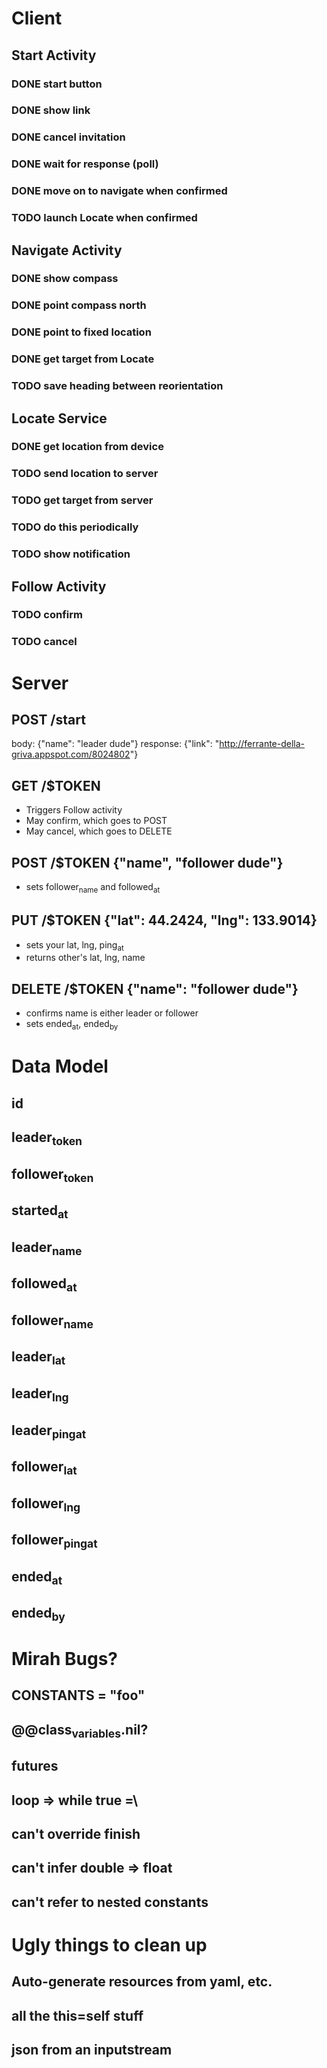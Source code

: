 * Client
** Start Activity
*** DONE start button
*** DONE show link
*** DONE cancel invitation
*** DONE wait for response (poll)
*** DONE move on to navigate when confirmed
*** TODO launch Locate when confirmed
** Navigate Activity
*** DONE show compass
*** DONE point compass north
*** DONE point to fixed location
*** DONE get target from Locate
*** TODO save heading between reorientation
** Locate Service
*** DONE get location from device
*** TODO send location to server
*** TODO get target from server
*** TODO do this periodically
*** TODO show notification
** Follow Activity
*** TODO confirm
*** TODO cancel

* Server
** POST /start
   body: {"name": "leader dude"}
   response: {"link": "http://ferrante-della-griva.appspot.com/8024802"}
** GET /$TOKEN
   - Triggers Follow activity
   - May confirm, which goes to POST
   - May cancel, which goes to DELETE
** POST /$TOKEN {"name", "follower dude"}
   - sets follower_name and followed_at
** PUT /$TOKEN {"lat": 44.2424, "lng": 133.9014}
   - sets your lat, lng, ping_at
   - returns other's lat, lng, name
** DELETE /$TOKEN {"name": "follower dude"}
   - confirms name is either leader or follower
   - sets ended_at, ended_by

* Data Model
** id
** leader_token
** follower_token
** started_at
** leader_name
** followed_at
** follower_name
** leader_lat
** leader_lng
** leader_ping_at
** follower_lat
** follower_lng
** follower_ping_at
** ended_at
** ended_by

* Mirah Bugs?
** CONSTANTS = "foo"
** @@class_variables.nil?
** futures
** loop => while true =\
** can't override finish
** can't infer double => float
** can't refer to nested constants
* Ugly things to clean up
** Auto-generate resources from yaml, etc.
** all the this=self stuff
** json from an inputstream
